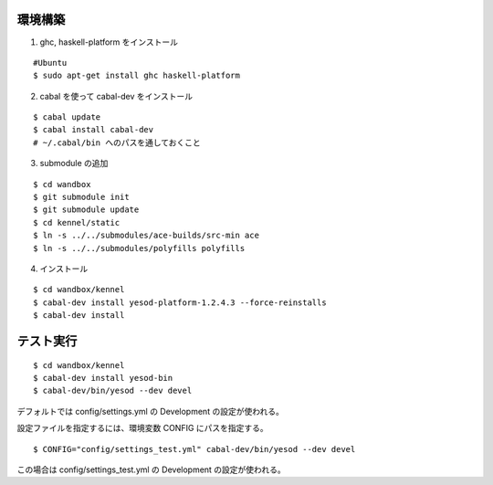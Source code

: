 環境構築
========

1. ghc, haskell-platform をインストール

::

 #Ubuntu
 $ sudo apt-get install ghc haskell-platform

2. cabal を使って cabal-dev をインストール

::

 $ cabal update
 $ cabal install cabal-dev
 # ~/.cabal/bin へのパスを通しておくこと

3. submodule の追加

::

 $ cd wandbox
 $ git submodule init
 $ git submodule update
 $ cd kennel/static
 $ ln -s ../../submodules/ace-builds/src-min ace
 $ ln -s ../../submodules/polyfills polyfills

4. インストール

::

 $ cd wandbox/kennel
 $ cabal-dev install yesod-platform-1.2.4.3 --force-reinstalls
 $ cabal-dev install

テスト実行
========

::

 $ cd wandbox/kennel
 $ cabal-dev install yesod-bin
 $ cabal-dev/bin/yesod --dev devel

デフォルトでは config/settings.yml の Development の設定が使われる。

設定ファイルを指定するには、環境変数 CONFIG にパスを指定する。 ::

 $ CONFIG="config/settings_test.yml" cabal-dev/bin/yesod --dev devel

この場合は config/settings_test.yml の Development の設定が使われる。
